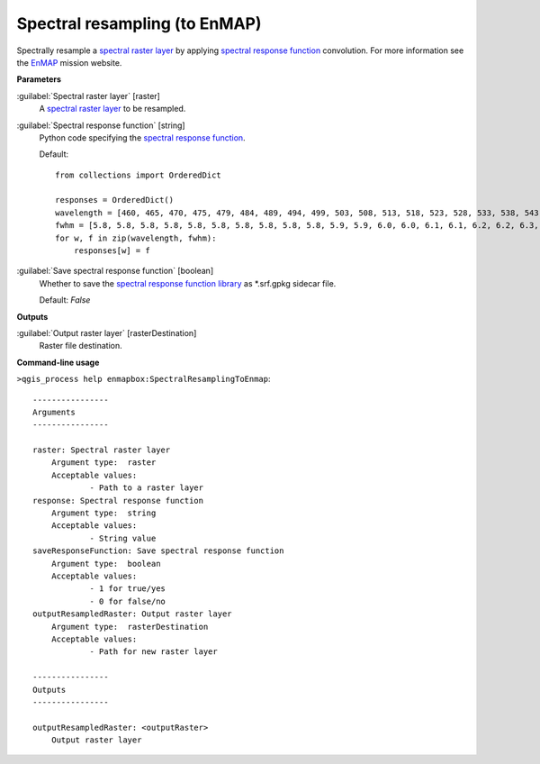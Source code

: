 .. _Spectral resampling (to EnMAP):

******************************
Spectral resampling (to EnMAP)
******************************

Spectrally resample a `spectral raster layer <https://enmap-box.readthedocs.io/en/latest/general/glossary.html#term-spectral-raster-layer>`_ by applying `spectral response function <https://enmap-box.readthedocs.io/en/latest/general/glossary.html#term-spectral-response-function>`_ convolution.
For more information see the `EnMAP <https://www.enmap.org/>`_ mission website.

**Parameters**


:guilabel:`Spectral raster layer` [raster]
    A `spectral raster layer <https://enmap-box.readthedocs.io/en/latest/general/glossary.html#term-spectral-raster-layer>`_ to be resampled.


:guilabel:`Spectral response function` [string]
    Python code specifying the `spectral response function <https://enmap-box.readthedocs.io/en/latest/general/glossary.html#term-spectral-response-function>`_.

    Default::

        from collections import OrderedDict
        
        responses = OrderedDict()
        wavelength = [460, 465, 470, 475, 479, 484, 489, 494, 499, 503, 508, 513, 518, 523, 528, 533, 538, 543, 549, 554, 559, 565, 570, 575, 581, 587, 592, 598, 604, 610, 616, 622, 628, 634, 640, 646, 653, 659, 665, 672, 679, 685, 692, 699, 706, 713, 720, 727, 734, 741, 749, 756, 763, 771, 778, 786, 793, 801, 809, 817, 824, 832, 840, 848, 856, 864, 872, 880, 888, 896, 915, 924, 934, 944, 955, 965, 975, 986, 997, 1007, 1018, 1029, 1040, 1051, 1063, 1074, 1086, 1097, 1109, 1120, 1132, 1144, 1155, 1167, 1179, 1191, 1203, 1215, 1227, 1239, 1251, 1263, 1275, 1287, 1299, 1311, 1323, 1522, 1534, 1545, 1557, 1568, 1579, 1590, 1601, 1612, 1624, 1634, 1645, 1656, 1667, 1678, 1689, 1699, 1710, 1721, 1731, 1742, 1752, 1763, 1773, 1783, 2044, 2053, 2062, 2071, 2080, 2089, 2098, 2107, 2115, 2124, 2133, 2141, 2150, 2159, 2167, 2176, 2184, 2193, 2201, 2210, 2218, 2226, 2234, 2243, 2251, 2259, 2267, 2275, 2283, 2292, 2300, 2308, 2315, 2323, 2331, 2339, 2347, 2355, 2363, 2370, 2378, 2386, 2393, 2401, 2409]
        fwhm = [5.8, 5.8, 5.8, 5.8, 5.8, 5.8, 5.8, 5.8, 5.8, 5.8, 5.9, 5.9, 6.0, 6.0, 6.1, 6.1, 6.2, 6.2, 6.3, 6.4, 6.4, 6.5, 6.6, 6.6, 6.7, 6.8, 6.9, 6.9, 7.0, 7.1, 7.2, 7.3, 7.3, 7.4, 7.5, 7.6, 7.7, 7.8, 7.9, 7.9, 8.0, 8.1, 8.2, 8.3, 8.4, 8.4, 8.5, 8.6, 8.7, 8.7, 8.8, 8.9, 8.9, 9.0, 9.1, 9.1, 9.2, 9.3, 9.3, 9.4, 9.4, 9.5, 9.5, 9.6, 9.6, 9.6, 9.6, 9.7, 9.7, 9.7, 11.8, 11.9, 12.1, 12.2, 12.4, 12.5, 12.7, 12.8, 12.9, 13.1, 13.2, 13.3, 13.4, 13.5, 13.6, 13.7, 13.8, 13.9, 14.0, 14.0, 14.1, 14.1, 14.2, 14.2, 14.3, 14.3, 14.3, 14.4, 14.4, 14.4, 14.4, 14.4, 14.4, 14.4, 14.4, 14.4, 14.4, 13.7, 13.6, 13.6, 13.5, 13.5, 13.4, 13.4, 13.3, 13.2, 13.2, 13.1, 13.1, 13.0, 12.9, 12.9, 12.8, 12.8, 12.7, 12.7, 12.6, 12.5, 12.5, 12.4, 12.4, 12.3, 10.9, 10.8, 10.8, 10.7, 10.7, 10.6, 10.6, 10.5, 10.5, 10.4, 10.4, 10.4, 10.3, 10.3, 10.2, 10.2, 10.1, 10.1, 10.1, 10.0, 10.0, 9.9, 9.9, 9.9, 9.8, 9.8, 9.7, 9.7, 9.7, 9.6, 9.6, 9.6, 9.5, 9.5, 9.4, 9.4, 9.4, 9.3, 9.3, 9.3, 9.2, 9.2, 9.1, 9.1, 9.1]
        for w, f in zip(wavelength, fwhm):
            responses[w] = f

:guilabel:`Save spectral response function` [boolean]
    Whether to save the `spectral response function library <https://enmap-box.readthedocs.io/en/latest/general/glossary.html#term-spectral-response-function-library>`_ as *.srf.gpkg sidecar file.

    Default: *False*

**Outputs**


:guilabel:`Output raster layer` [rasterDestination]
    Raster file destination.

**Command-line usage**

``>qgis_process help enmapbox:SpectralResamplingToEnmap``::

    ----------------
    Arguments
    ----------------
    
    raster: Spectral raster layer
    	Argument type:	raster
    	Acceptable values:
    		- Path to a raster layer
    response: Spectral response function
    	Argument type:	string
    	Acceptable values:
    		- String value
    saveResponseFunction: Save spectral response function
    	Argument type:	boolean
    	Acceptable values:
    		- 1 for true/yes
    		- 0 for false/no
    outputResampledRaster: Output raster layer
    	Argument type:	rasterDestination
    	Acceptable values:
    		- Path for new raster layer
    
    ----------------
    Outputs
    ----------------
    
    outputResampledRaster: <outputRaster>
    	Output raster layer
    
    